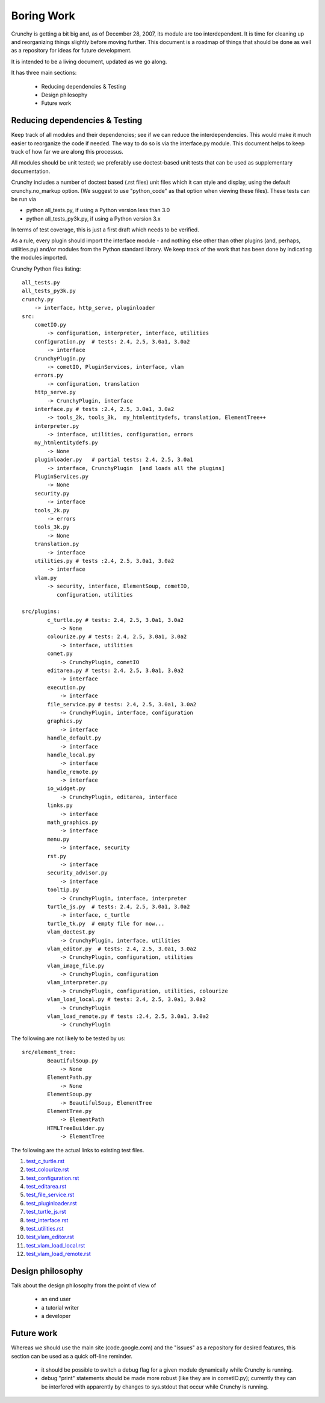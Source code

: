 Boring Work
===========

Crunchy is getting a bit big and, as of December 28, 2007, its module are too interdependent.
It is time for cleaning up and reorganizing things slightly before moving further.  This document
is a roadmap of things that should be done as well as a repository for ideas for future development.

It is intended to be a living document, updated as we go along.

It has three main sections:

 - Reducing dependencies & Testing
 - Design philosophy
 - Future work

Reducing dependencies & Testing
-------------------------------

Keep track of all modules and their dependencies; see if we can reduce the interdependencies.
This would make it much easier to reorganize the code if needed.  The way to do so is via
the interface.py module.  This document helps to keep track of how far we are along this processus.

All modules should be unit tested; we preferably use doctest-based unit tests that can be
used as supplementary documentation.

Crunchy includes a number of doctest based (.rst files) unit files which it can style 
and display, using the default crunchy.no_markup option.  (We suggest to use "python_code"
as that option when viewing these files).  These tests can be run via

- python all_tests.py, if using a Python version less than 3.0
- python all_tests_py3k.py, if using a Python version 3.x

In terms of test coverage, this is just a first draft which needs to be verified.

As a rule, every plugin should import the interface module - and
nothing else other than other plugins (and, perhaps, utilities.py) and/or modules from the Python standard library.  We keep track of the work that has been done by indicating the modules imported.

Crunchy Python files listing::

    all_tests.py
    all_tests_py3k.py
    crunchy.py
        -> interface, http_serve, pluginloader
    src:
        cometIO.py
            -> configuration, interpreter, interface, utilities
        configuration.py  # tests: 2.4, 2.5, 3.0a1, 3.0a2
            -> interface
        CrunchyPlugin.py
            -> cometIO, PluginServices, interface, vlam
        errors.py
            -> configuration, translation
        http_serve.py
            -> CrunchyPlugin, interface
        interface.py # tests :2.4, 2.5, 3.0a1, 3.0a2
            -> tools_2k, tools_3k,  my_htmlentitydefs, translation, ElementTree++
        interpreter.py
            -> interface, utilities, configuration, errors
        my_htmlentitydefs.py
            -> None
        pluginloader.py   # partial tests: 2.4, 2.5, 3.0a1
            -> interface, CrunchyPlugin  [and loads all the plugins]
        PluginServices.py
            -> None
        security.py
            -> interface
        tools_2k.py
            -> errors
        tools_3k.py
            -> None
        translation.py
            -> interface
        utilities.py # tests :2.4, 2.5, 3.0a1, 3.0a2
            -> interface
        vlam.py
            -> security, interface, ElementSoup, cometIO, 
               configuration, utilities
               
    src/plugins:
            c_turtle.py # tests: 2.4, 2.5, 3.0a1, 3.0a2
                -> None
            colourize.py # tests: 2.4, 2.5, 3.0a1, 3.0a2
                -> interface, utilities
            comet.py
                -> CrunchyPlugin, cometIO
            editarea.py # tests: 2.4, 2.5, 3.0a1, 3.0a2
                -> interface
            execution.py
                -> interface
            file_service.py # tests: 2.4, 2.5, 3.0a1, 3.0a2
                -> CrunchyPlugin, interface, configuration
            graphics.py
                -> interface
            handle_default.py
                -> interface
            handle_local.py
                -> interface
            handle_remote.py
                -> interface
            io_widget.py
                -> CrunchyPlugin, editarea, interface
            links.py
                -> interface
            math_graphics.py
                -> interface
            menu.py
                -> interface, security
            rst.py
                -> interface
            security_advisor.py
                -> interface
            tooltip.py
                -> CrunchyPlugin, interface, interpreter
            turtle_js.py  # tests: 2.4, 2.5, 3.0a1, 3.0a2
                -> interface, c_turtle
            turtle_tk.py  # empty file for now...
            vlam_doctest.py
                -> CrunchyPlugin, interface, utilities
            vlam_editor.py  # tests: 2.4, 2.5, 3.0a1, 3.0a2
                -> CrunchyPlugin, configuration, utilities
            vlam_image_file.py
                -> CrunchyPlugin, configuration
            vlam_interpreter.py
                -> CrunchyPlugin, configuration, utilities, colourize
            vlam_load_local.py # tests: 2.4, 2.5, 3.0a1, 3.0a2
                -> CrunchyPlugin
            vlam_load_remote.py # tests :2.4, 2.5, 3.0a1, 3.0a2
                -> CrunchyPlugin

The following are not likely to be tested by us::
            
    src/element_tree:
            BeautifulSoup.py
                -> None
            ElementPath.py
                -> None
            ElementSoup.py
                -> BeautifulSoup, ElementTree
            ElementTree.py
                -> ElementPath
            HTMLTreeBuilder.py
                -> ElementTree


The following are the actual links to existing test files.

#. test_c_turtle.rst_
#. test_colourize.rst_
#. test_configuration.rst_
#. test_editarea.rst_
#. test_file_service.rst_
#. test_pluginloader.rst_
#. test_turtle_js.rst_
#. test_interface.rst_
#. test_utilities.rst_
#. test_vlam_editor.rst_
#. test_vlam_load_local.rst_
#. test_vlam_load_remote.rst_

.. _test_c_turtle.rst: test_c_turtle.rst
.. _test_colourize.rst: test_colourize.rst
.. _test_configuration.rst: test_configuration.rst
.. _test_editarea.rst: test_editarea.rst
.. _test_file_service.rst: test_file_service.rst
.. _test_pluginloader.rst: test_pluginloader.rst
.. _test_turtle_js.rst: test_turtle_js.rst
.. _test_interface.rst: test_interface.rst
.. _test_utilities.rst: test_utilities.rst
.. _test_vlam_editor.rst: test_vlam_editor.rst
.. _test_vlam_load_local.rst: test_vlam_load_local.rst
.. _test_vlam_load_remote.rst: test_vlam_load_remote.rst

Design philosophy
-----------------

Talk about the design philosophy from the point of view of 

 - an end user
 - a tutorial writer
 - a developer
 

Future work
-----------

Whereas we should use the main site (code.google.com) and the "issues" as a repository for
desired features, this section can be used as a quick off-line reminder.

  - it should be possible to switch a debug flag for a given module dynamically while Crunchy
    is running.
  - debug "print" statements should be made more robust (like they are in cometIO.py); currently
    they can be interfered with apparently by changes to sys.stdout that occur while Crunchy
    is running.